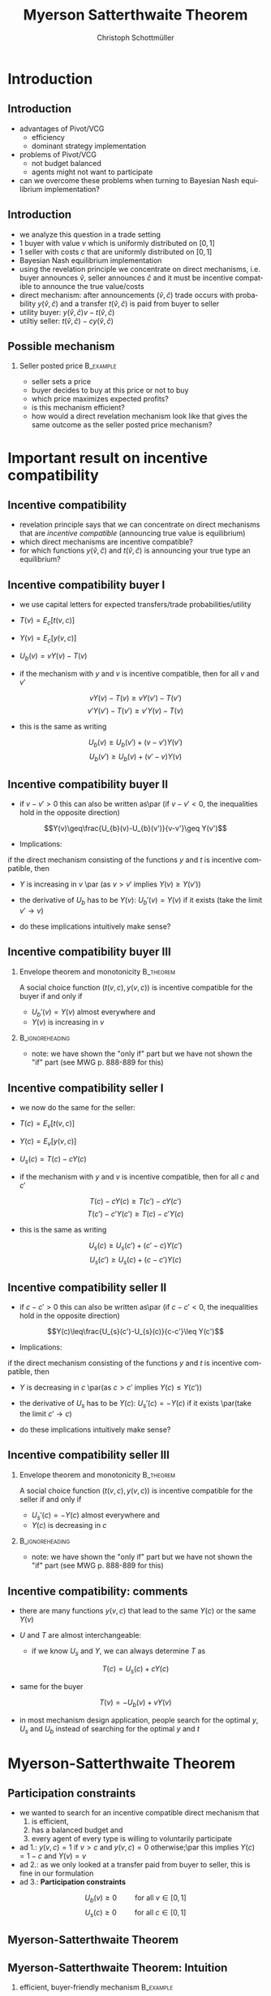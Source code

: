 #+TITLE:    Myerson Satterthwaite Theorem 
#+AUTHOR:    Christoph Schottmüller
#+EMAIL:     christoph@worknotebook.home
#+DATE:      
#+DESCRIPTION:
#+KEYWORDS:
#+LANGUAGE:  en
#+OPTIONS:   H:2 num:t toc:nil \n:nil @:t ::t |:t ^:t -:t f:t *:t <:t
#+OPTIONS:   TeX:t LaTeX:t skip:nil d:nil todo:t pri:nil tags:not-in-toc
#+INFOJS_OPT: view:nil toc:nil ltoc:t mouse:underline buttons:0 path:http://orgmode.org/org-info.js
#+EXPORT_SELECT_TAGS: export
#+EXPORT_EXCLUDE_TAGS: noexport


#+startup: beamer
#+LaTeX_CLASS: beamer
#+LaTeX_CLASS_OPTIONS: [bigger]
#+BEAMER_FRAME_LEVEL: 2
#+latex_header: \mode<beamer>{\useinnertheme{rounded}\usecolortheme{rose}\usecolortheme{dolphin}\setbeamertemplate{navigation symbols}{}\setbeamertemplate{footline}[frame number]{}}
#+latex_header: \mode<beamer>{\usepackage{amsmath}\usepackage{ae,aecompl}}
#+LATEX_HEADER:\let\oldframe\frame\renewcommand\frame[1][allowframebreaks]{\oldframe[#1]}
#+LATEX_HEADER: \setbeamertemplate{frametitle continuation}[from second]

* Introduction
** Introduction
- advantages of Pivot/VCG
  - efficiency
  - dominant strategy implementation
- problems of Pivot/VCG
  - not budget balanced
  - agents might not want to participate
- can we overcome these problems when turning to Bayesian Nash equilibrium implementation?

** Introduction
- we analyze this question in a trade setting 
- 1 buyer with value $v$ which is uniformly distributed on $[0,1]$ 
- 1 seller with costs $c$ that are uniformly distributed on $[0,1]$
- Bayesian Nash equilibrium implementation
- using the revelation principle we concentrate on direct mechanisms, i.e. buyer announces $\hat{v}$,  seller announces $\hat{c}$ and it must be incentive compatible to announce the true value/costs
- direct mechanism: after announcements $(\hat{v},\hat{c})$ trade occurs with probability $y(\hat{v},\hat{c})$ and a transfer $t(\hat{v},\hat{c})$ is paid from buyer to seller
- utility buyer: $y(\hat{v},\hat{c})v-t(\hat{v},\hat{c})$
- utiltiy seller: $t(\hat{v},\hat{c})-c y(\hat{v},\hat{c})$

** Possible mechanism
*** Seller posted price 					  :B_example:
    :PROPERTIES:
    :BEAMER_env: example
    :END:
- seller sets a price 
- buyer decides to buy at this price or not to buy
- which price maximizes expected profits?
- is this mechanism efficient?
- how would a direct revelation mechanism look like that gives the same outcome as the seller posted price mechanism?

* Important result on incentive compatibility
** Incentive compatibility 
- revelation principle says that we can concentrate on direct mechanisms that are /incentive compatible/ (announcing true value is equilibrium)
- which direct mechanisms are incentive compatible?
- for which functions $y(\hat{v},\hat{c})$ and $t(\hat{v},\hat{c})$ is announcing your true type an equilibrium?

** Incentive compatibility buyer I
- we use capital letters for expected transfers/trade probabilities/utility
- $T(v)=E_{c}\left[t({v},{c})\right]$
- $Y(v)=E_{c}\left[y({v},{c})\right]$
- $U_{b}(v)=vY(v)-T(v)$

- if the mechanism with $y$ and $v$ is incentive compatible, then for all $v$ and $v'$
 \vspace*{-0.01cm}
\[ vY(v)-T(v)\geq vY(v')-T(v') \]
\vspace*{-0.5cm}\[v'Y(v')-T(v')\geq v'Y(v)-T(v) \]
- this is the same as writing
\vspace*{-0.01cm}\[U_{b}(v)\geq U_{b}(v')+ (v-v')Y(v')  \]
\vspace*{-0.2cm}\[ U_{b}(v')\geq U_{b}(v)+ (v'-v) Y(v) \]

** Incentive compatibility buyer II
- if $v-v'>0$ this can also be written as\par (if $v-v'<0$, the inequalities hold in the opposite direction)
\[Y(v)\geq\frac{U_{b}(v)-U_{b}(v')}{v-v'}\geq Y(v')\]

- Implications: 
if the direct mechanism consisting of the functions $y$ and $t$ is incentive compatible, then
- $Y$ is increasing in $v$ \par (as $v>v'$ implies $Y(v)\geq Y(v')$)
- the derivative of $U_{b}$ has to be $Y(v)$: $U_{b}'(v)=Y(v)$ if it exists (take the limit $v'\rightarrow v$)

- do these implications intuitively make sense?

** Incentive compatibility buyer III

*** Envelope theorem and monotonicity				  :B_theorem:
    :PROPERTIES:
    :BEAMER_env: theorem
    :END:
A social choice function $(t(v,c),y(v,c))$ is incentive compatible for the buyer if and only if 
- $U_{b}'(v)=Y(v)$ almost everywhere and
- $Y(v)$ is increasing in $v$
*** 							    :B_ignoreheading:
    :PROPERTIES:
    :BEAMER_env: ignoreheading
    :END:
- note: we have shown the "only if" part but we have not shown the "if" part (see MWG p. 888-889 for this)


** Incentive compatibility seller I
- we now do the same for the seller:
- $T(c)=E_{v}\left[t({v},{c})\right]$
- $Y(c)=E_{v}\left[y({v},{c})\right]$
- $U_{s}(c)=T(c)-cY(c)$

- if the mechanism with $y$ and $v$ is incentive compatible, then for all $c$ and $c'$
\vspace*{-0.1cm}
\[ T(c)-cY(c)\geq T(c')-cY(c') \]
\vspace*{-0.5cm}\[  T(c')-c'Y(c')\geq T(c)-c'Y(c)  \]
- this is the same as writing
\vspace*{-0.01cm}\[U_{s}(c)\geq U_{s}(c')+ (c'-c)Y(c')  \]
\vspace*{-0.3cm}\[ U_{s}(c')\geq U_{s}(c)+ (c-c') Y(c) \]

** Incentive compatibility seller II
- if $c-c'>0$ this can also be written as\par (if $c-c'<0$, the inequalities hold in the opposite direction)
\[Y(c)\leq\frac{U_{s}(c')-U_{s}(c)}{c-c'}\leq Y(c')\]

- Implications: 
if the direct mechanism consisting of the functions $y$ and $t$ is incentive compatible, then
- $Y$ is decreasing in $c$ \par(as $c>c'$ implies $Y(c)\leq Y(c')$)
- the derivative of $U_{s}$ has to be $Y(c)$: $U_{s}'(c)=-Y(c)$ if it exists \par(take the limit $c'\rightarrow c$)

- do these implications intuitively make sense?

** Incentive compatibility seller III

*** Envelope theorem and monotonicity				  :B_theorem:
    :PROPERTIES:
    :BEAMER_env: theorem
    :END:
A social choice function $(t(v,c),y(v,c))$ is incentive compatible for the seller if and only if 
- $U_{s}'(c)=-Y(c)$ almost everywhere and
- $Y(c)$ is decreasing in $c$
*** 							    :B_ignoreheading:
    :PROPERTIES:
    :BEAMER_env: ignoreheading
    :END:
- note: we have shown the "only if" part but we have not shown the "if" part (see MWG p. 888-889 for this)

** Incentive compatibility: comments
- there are many functions $y(v,c)$ that lead to the same $Y(c)$ or the same $Y(v)$

- $U$ and $T$ are almost interchangeable:
   - if we know $U_{s}$ and $Y$, we can always determine $T$ as 
\[T(c)=U_{s}(c)+cY(c)\]
   - same for the buyer
\[T(v)=-U_{b}(v)+vY(v)\]
   - in most mechanism design application, people search for the optimal $y$, $U_{s}$ and $U_{b}$ instead of searching for the optimal $y$ and $t$

* Myerson-Satterthwaite Theorem

** Participation constraints
- we wanted to search for an incentive compatible direct mechanism that 
   1. is efficient, 
   2. has a balanced budget and 
   3. every agent of every type is willing to voluntarily participate
- ad 1.: $y(v,c)=1$ if $v>c$ and $y(v,c)=0$ otherwise;\par this implies $Y(c)=1-c$ and $Y(v)=v$
- ad 2.: as we only looked at a transfer paid from buyer to seller, this is fine in our formulation
- ad 3.: *Participation constraints*
\[U_{b}(v)\geq 0\qquad \text{ for all }v\in[0,1]\]
\[U_{s}(c)\geq 0\qquad \text{ for all }c\in[0,1]\]

** Myerson-Satterthwaite Theorem
\begin{theorem}[Myerson-Satterthwaite]
  No incentive compatible direct revelation mechanism satisfying budget balance and the participation constraints yields the efficient outcome. Therefore, by the revelation principle, no mechanism can achieve the ex post efficient outcome in the bilateral trade setting.
\end{theorem}

** Myerson-Satterthwaite Theorem: Intuition
*** efficient, buyer-friendly mechanism 			  :B_example:
    :PROPERTIES:
    :BEAMER_env: example
    :END:
   - buyer announces $v$; seller announces $c$
   - if $v>c$, trade takes place at price $c$
   - is this incentive compatible? (i.e. do both have incentives to announce their true type?)

** Myerson-Satterthwaite Theorem: Proof I

- The proof is by contradiction. Suppose there was an incentive compatible (IC) direct mechanism satisfying participation constraints (PC) and efficiency (E).
-  (E) implies that $Y(c)=1-c$ and $Y(v)=v$.
- (IC) implied  $U_{b}'(v)=Y(v)$ (envelope theorem), therefore
\begin{align*}
U_{b}(v)&=U_{b}(0)+\int_{0}^{v}U_{b}'(\tilde{v})\,d\tilde{v}&\text{\scriptsize{(fundamental thm of calculus)}}\\
 &=U_{b}(0)+\int_{0}^{v}Y(\tilde{v})\,d\tilde{v}&\text{\scriptsize{(envelope thm)}}\\
&=U_{b}(0)+\int_{0}^{v}\tilde{v}\,d\tilde{v}&\text{\scriptsize{(efficiency)}}\\
&=U_{b}(0)+\frac{v^{2}}{2}&
\end{align*}
\vspace*{-0.3cm}
- as $T(v)=-U_{b}(v)+vY(v)$ we get $T(v)=-U_{b}(0)-\frac{v^{2}}{2}+v^{2}=-U_{b}(0)+\frac{v^{2}}{2}$

** Myerson-Satterthwaite Theorem: Proof II
- (IC) implies by the envelope theorem that $U_{s}'(c)=-Y(c)$, therefore
\begin{align*}
U_{s}(c)&=U_{s}(1)-\int_{c}^{1}U_{s}'(\tilde{c})\,d\tilde{c}&\text{\scriptsize{(fundamental thm of calculus)}}\\
&=U_{s}(1)+\int_{c}^{1}Y(\tilde{c})\,d\tilde{c}&\text{\scriptsize{(envelope thm)}}\\
&=U_{s}(1)+\int_{c}^{1}1-\tilde{c}\,d\tilde{c}&\text{\scriptsize{(efficiency)}}\\
&=U_{s}(1)+\frac{1}{2}-c+\frac{c^{2}}{2}
\end{align*}
- as $T(c)=U_{s}(c)+cY(c)$ we get $T(c)=U_{s}(1)+\frac{1}{2}-c+\frac{c^{2}}{2}+c(1-c)=U_{s}(1)+\frac{1}{2}-\frac{c^{2}}{2}$


** Myerson-Satterthwaite Theorem: Proof III
- by budget balance, the expected transfer payment made by the buyer has to equal the expected transfer payment received by the seller:
\begin{equation*}
\int_{0}^{1}T(c)\,dc-\int_{0}^{1}T(v)\,dv=0
\end{equation*}
- Plugging in the expressions we derived for $T$ gives
\begin{align*}
&\int_{0}^{1}U_{s}(1)+\frac{1}{2}-\frac{c^{2}}{2}\,dc-\int_{0}^{1}-U_{b}(0)+\frac{v^{2}}{2}\, dv=0\\
&U_{s}(1)+U_{b}(0)+\frac{1}{3}-\frac{1}{6}=0\\
&U_{s}(1)+U_{b}(0)+\frac{1}{6}=0
\end{align*}
but this is impossible because $U_{s}(1)\geq 0$ and $U_{b}(0)\geq 0$ by (PC).\qed

** Myerson-Satterthwaite Theorem: Take aways and economics
- same theorem applies more generally (other distributions, non-identical type spaces etc.)
- contrast to "Coase theorem"
- it can be shown that a double auction is the most efficient mechanism in our setting
- economic implication:
   - "market failure" alone does not justify government intervention
   - no "government intervention mechanism" can improve on the double auction (which is a private market mechanism) in this example!


